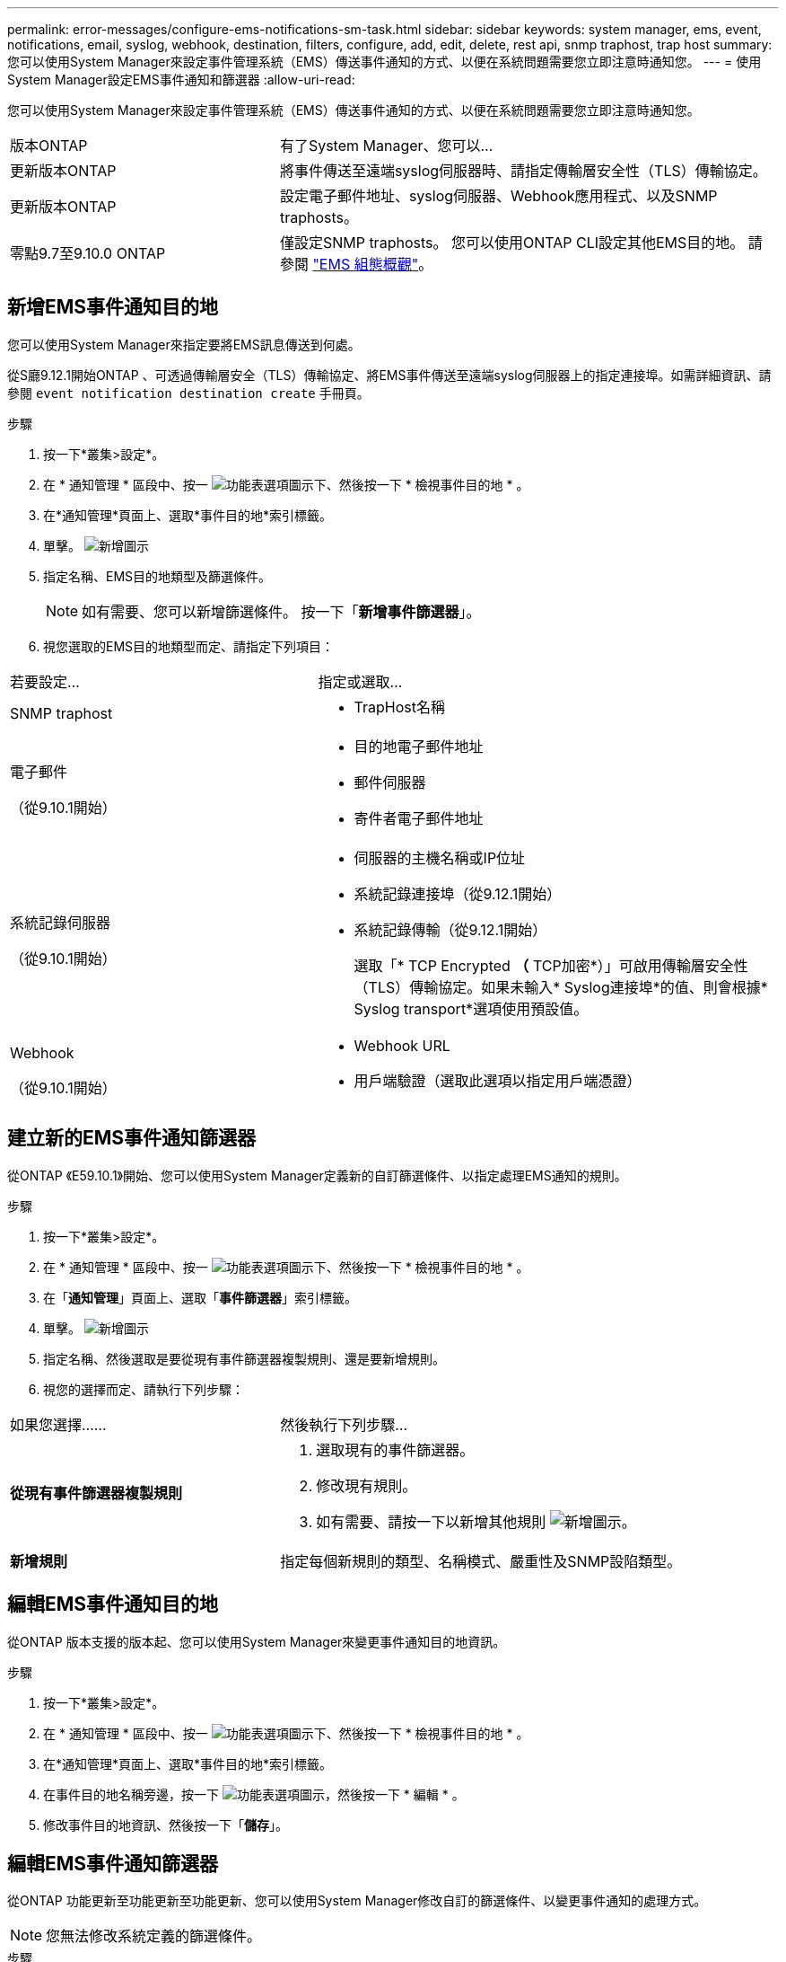 ---
permalink: error-messages/configure-ems-notifications-sm-task.html 
sidebar: sidebar 
keywords: system manager, ems, event, notifications, email, syslog, webhook, destination, filters, configure, add, edit, delete, rest api, snmp traphost, trap host 
summary: 您可以使用System Manager來設定事件管理系統（EMS）傳送事件通知的方式、以便在系統問題需要您立即注意時通知您。 
---
= 使用System Manager設定EMS事件通知和篩選器
:allow-uri-read: 


[role="lead"]
您可以使用System Manager來設定事件管理系統（EMS）傳送事件通知的方式、以便在系統問題需要您立即注意時通知您。

[cols="35,65"]
|===


| 版本ONTAP | 有了System Manager、您可以... 


 a| 
更新版本ONTAP
 a| 
將事件傳送至遠端syslog伺服器時、請指定傳輸層安全性（TLS）傳輸協定。



 a| 
更新版本ONTAP
 a| 
設定電子郵件地址、syslog伺服器、Webhook應用程式、以及SNMP traphosts。



 a| 
零點9.7至9.10.0 ONTAP
 a| 
僅設定SNMP traphosts。  您可以使用ONTAP CLI設定其他EMS目的地。  請參閱 link:index.html["EMS 組態概觀"]。

|===


== 新增EMS事件通知目的地

您可以使用System Manager來指定要將EMS訊息傳送到何處。

從S廳9.12.1開始ONTAP 、可透過傳輸層安全（TLS）傳輸協定、將EMS事件傳送至遠端syslog伺服器上的指定連接埠。如需詳細資訊、請參閱 `event notification destination create` 手冊頁。

.步驟
. 按一下*叢集>設定*。
. 在 * 通知管理 * 區段中、按一 image:../media/icon_kabob.gif["功能表選項圖示"]下、然後按一下 * 檢視事件目的地 * 。
. 在*通知管理*頁面上、選取*事件目的地*索引標籤。
. 單擊。 image:../media/icon_add.gif["新增圖示"]
. 指定名稱、EMS目的地類型及篩選條件。
+

NOTE: 如有需要、您可以新增篩選條件。  按一下「*新增事件篩選器*」。

. 視您選取的EMS目的地類型而定、請指定下列項目：


[cols="40,60"]
|===


| 若要設定… | 指定或選取… 


 a| 
SNMP traphost
 a| 
* TrapHost名稱




 a| 
電子郵件

（從9.10.1開始）
 a| 
* 目的地電子郵件地址
* 郵件伺服器
* 寄件者電子郵件地址




 a| 
系統記錄伺服器

（從9.10.1開始）
 a| 
* 伺服器的主機名稱或IP位址
* 系統記錄連接埠（從9.12.1開始）
* 系統記錄傳輸（從9.12.1開始）
+
選取「* TCP Encrypted *（* TCP加密*）」可啟用傳輸層安全性（TLS）傳輸協定。如果未輸入* Syslog連接埠*的值、則會根據* Syslog transport*選項使用預設值。





 a| 
Webhook

（從9.10.1開始）
 a| 
* Webhook URL
* 用戶端驗證（選取此選項以指定用戶端憑證）


|===


== 建立新的EMS事件通知篩選器

從ONTAP 《E59.10.1》開始、您可以使用System Manager定義新的自訂篩選條件、以指定處理EMS通知的規則。

.步驟
. 按一下*叢集>設定*。
. 在 * 通知管理 * 區段中、按一 image:../media/icon_kabob.gif["功能表選項圖示"]下、然後按一下 * 檢視事件目的地 * 。
. 在「*通知管理*」頁面上、選取「*事件篩選器*」索引標籤。
. 單擊。 image:../media/icon_add.gif["新增圖示"]
. 指定名稱、然後選取是要從現有事件篩選器複製規則、還是要新增規則。
. 視您的選擇而定、請執行下列步驟：


[cols="40,60"]
|===


| 如果您選擇…… | 然後執行下列步驟… 


 a| 
*從現有事件篩選器複製規則*
 a| 
. 選取現有的事件篩選器。
. 修改現有規則。
. 如有需要、請按一下以新增其他規則 image:../media/icon_add.gif["新增圖示"]。




 a| 
*新增規則*
 a| 
指定每個新規則的類型、名稱模式、嚴重性及SNMP設陷類型。

|===


== 編輯EMS事件通知目的地

從ONTAP 版本支援的版本起、您可以使用System Manager來變更事件通知目的地資訊。

.步驟
. 按一下*叢集>設定*。
. 在 * 通知管理 * 區段中、按一 image:../media/icon_kabob.gif["功能表選項圖示"]下、然後按一下 * 檢視事件目的地 * 。
. 在*通知管理*頁面上、選取*事件目的地*索引標籤。
. 在事件目的地名稱旁邊，按一下 image:../media/icon_kabob.gif["功能表選項圖示"]，然後按一下 * 編輯 * 。
. 修改事件目的地資訊、然後按一下「*儲存*」。




== 編輯EMS事件通知篩選器

從ONTAP 功能更新至功能更新至功能更新、您可以使用System Manager修改自訂的篩選條件、以變更事件通知的處理方式。


NOTE: 您無法修改系統定義的篩選條件。

.步驟
. 按一下*叢集>設定*。
. 在 * 通知管理 * 區段中、按一 image:../media/icon_kabob.gif["功能表選項圖示"]下、然後按一下 * 檢視事件目的地 * 。
. 在「*通知管理*」頁面上、選取「*事件篩選器*」索引標籤。
. 在事件篩選器名稱旁邊，按一下 image:../media/icon_kabob.gif["功能表選項圖示"]，然後按一下 * 編輯 * 。
. 修改事件篩選器資訊、然後按一下「*儲存*」。




== 刪除EMS事件通知目的地

從ONTAP 《支援範本》（《支援範本》）9.10.1開始、您可以使用System Manager刪除EMS事件通知目的地。


NOTE: 您無法刪除SNMP目的地。

.步驟
. 按一下*叢集>設定*。
. 在 * 通知管理 * 區段中、按一 image:../media/icon_kabob.gif["功能表選項圖示"]下、然後按一下 * 檢視事件目的地 * 。
. 在*通知管理*頁面上、選取*事件目的地*索引標籤。
. 在事件目的地名稱旁邊，按一下 image:../media/icon_kabob.gif["功能表選項圖示"]，然後按一下 * 刪除 * 。




== 刪除EMS事件通知篩選器

從《軟件及應用程式》（2019）9.10.1開始ONTAP 、您可以使用System Manager刪除自訂的篩選條件。


NOTE: 您無法刪除系統定義的篩選條件。

.步驟
. 按一下*叢集>設定*。
. 在 * 通知管理 * 區段中、按一 image:../media/icon_kabob.gif["功能表選項圖示"]下、然後按一下 * 檢視事件目的地 * 。
. 在「*通知管理*」頁面上、選取「*事件篩選器*」索引標籤。
. 在事件篩選器名稱旁邊，按一下 image:../media/icon_kabob.gif["功能表選項圖示"]，然後按一下 * 刪除 * 。


.相關資訊
* link:https://docs.netapp.com/us-en/ontap-ems-9131/["《環管系統參考資料》ONTAP"^]
* link:configure-snmp-traphosts-event-notifications-task.html["使用CLI設定SNMP traphosts以接收事件通知"]

